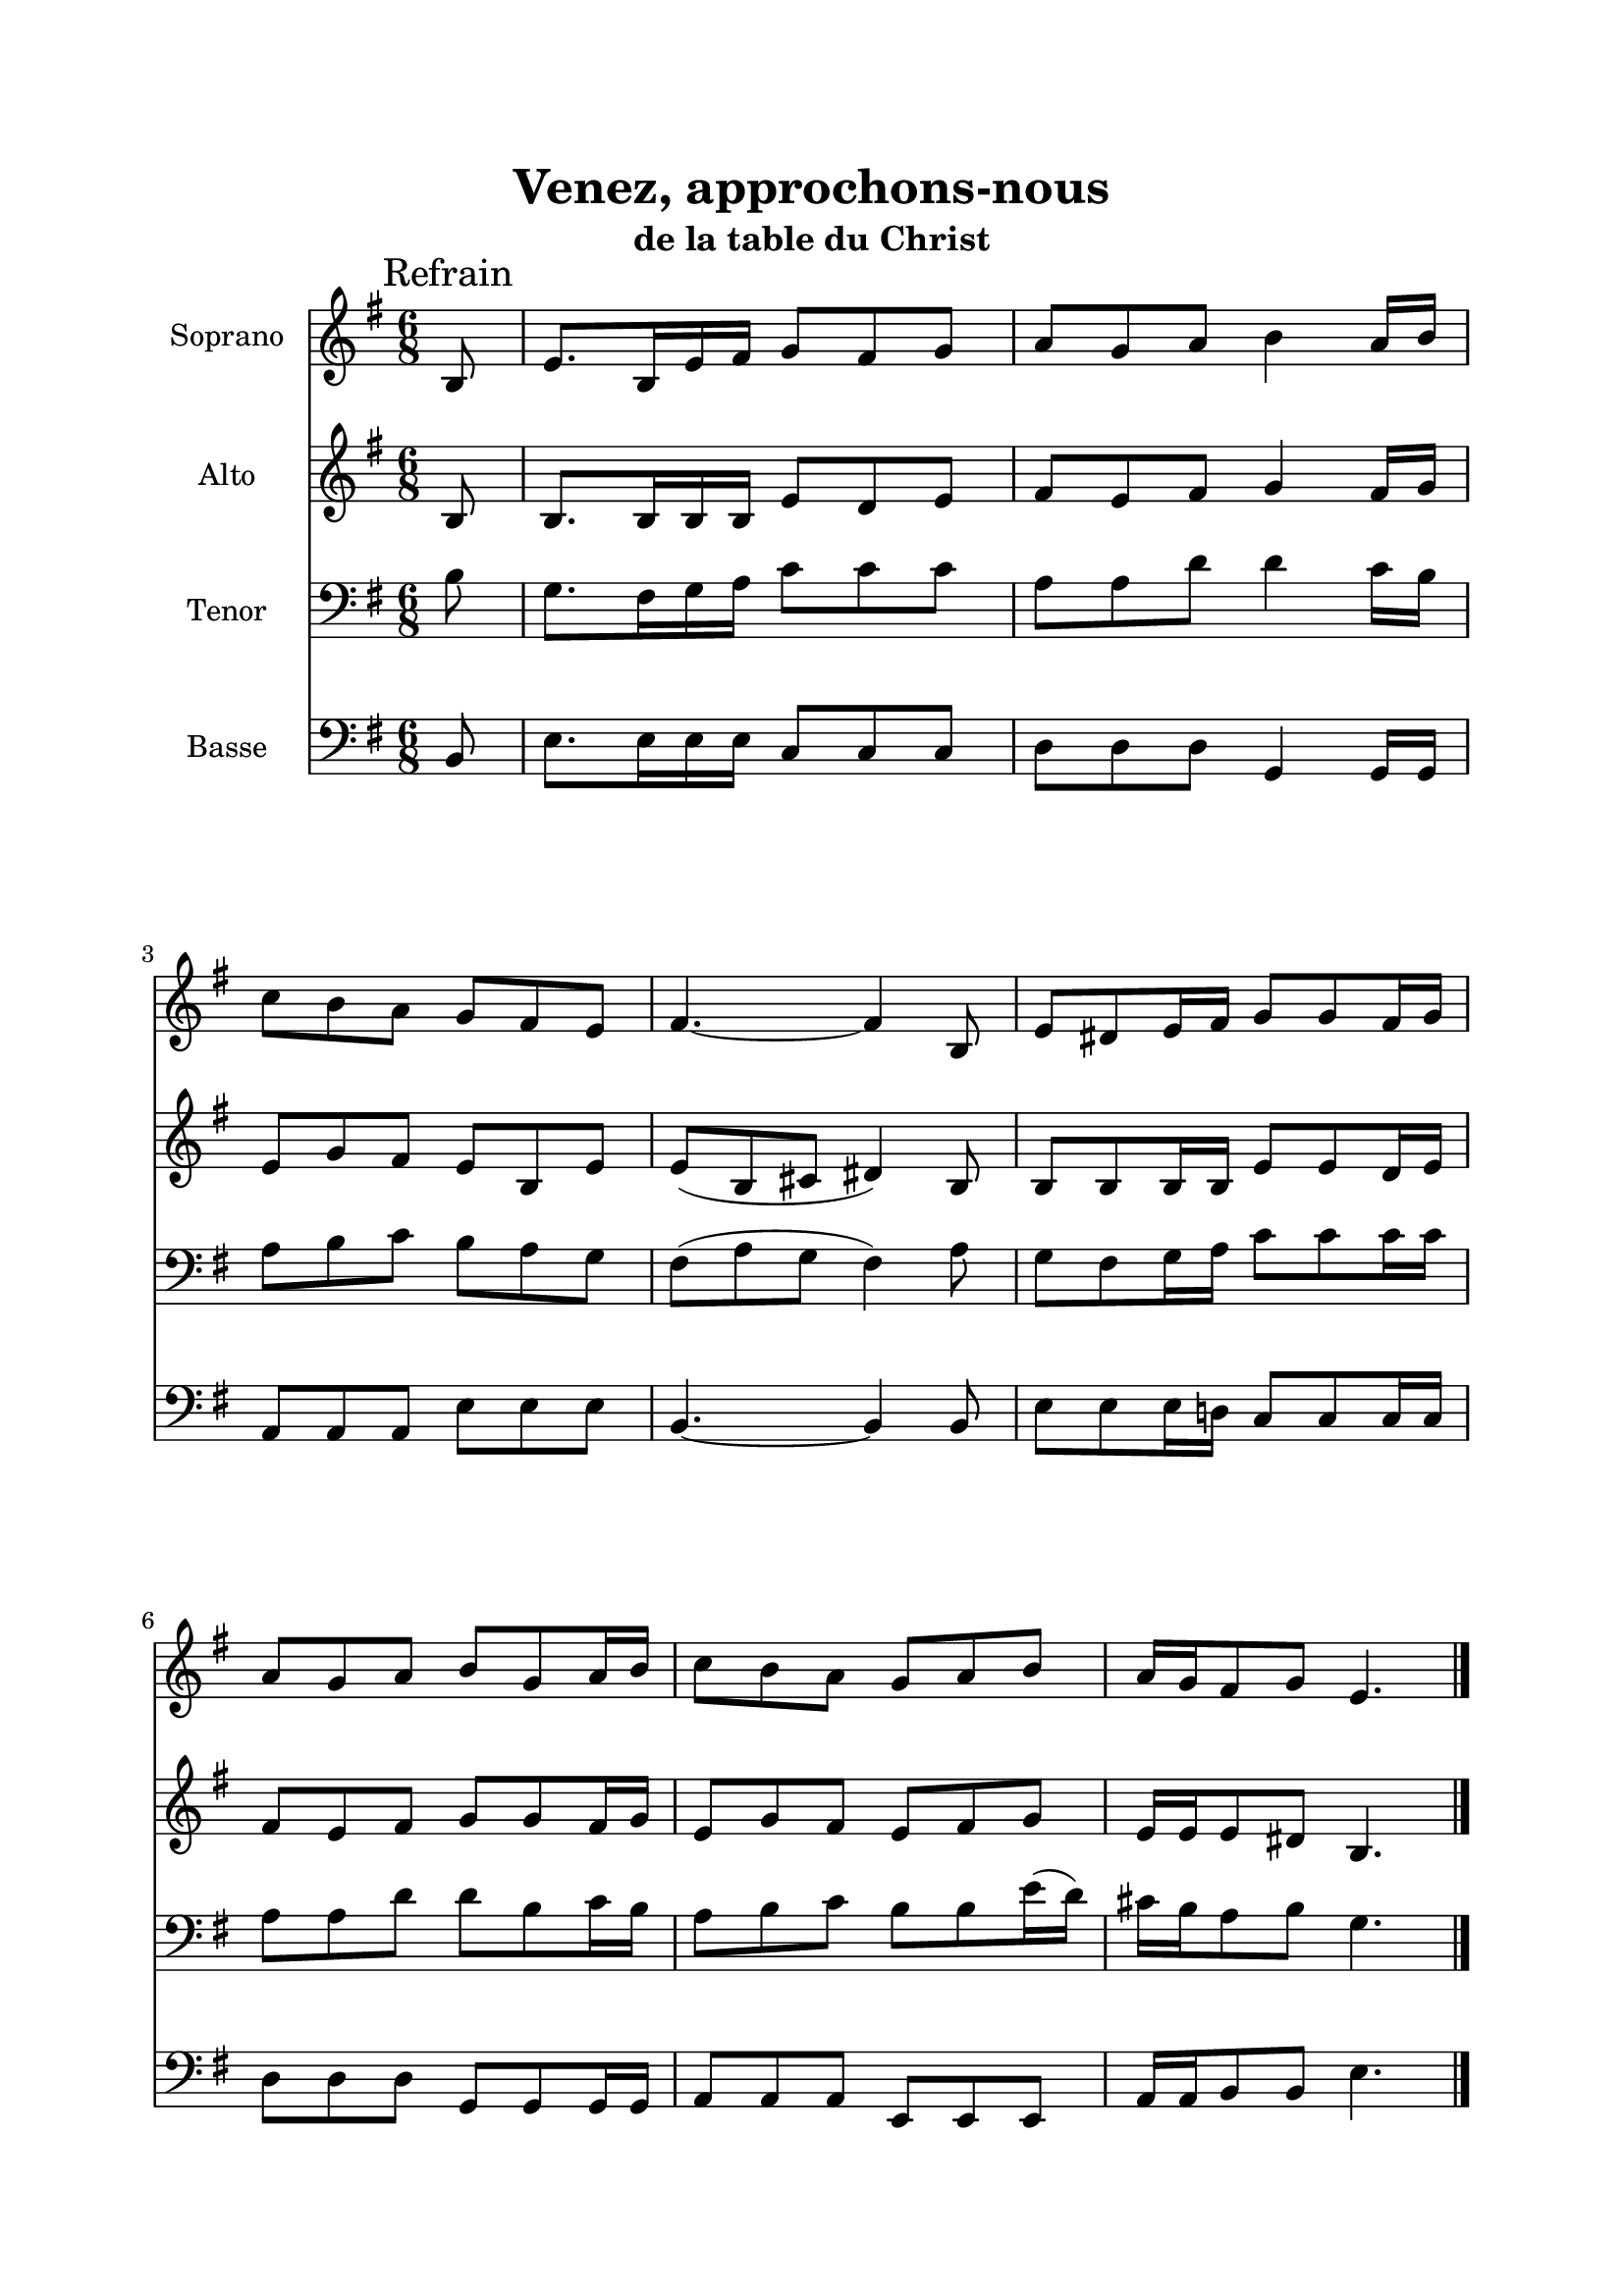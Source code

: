 \version "2.22.1"
\language "italiano"

\header {
  title = "Venez, approchons-nous"
  subtitle = "de la table du Christ"  
}

global = {
  \key mi \minor
  \time 6/8
}

sopranoR = \new Staff \with {
  instrumentName = "Soprano"
  midiInstrument = "flute"
} {
  \relative do' {
    \global
    \mark \markup {"Refrain"}
    \partial 8 si8
    mi8. si16 mi fad sol8 fad sol
    la8 sol la si4 la16 si
    do8 si la sol fad mi
    fad4. ~ fad4 si,8
    mi8 red mi16 fad sol8 sol fad16 sol
    la8 sol la si sol la16 si
    do8 si la sol la si
    la16 sol fad8 sol mi4.
    \bar "|." \mark \markup {"Couplets"} \pageBreak
    \partial 4. r4 sol16 la
    si8 si si re do si
    la8 la fad si4 si16 la
    sol8 sol sol mi mi fad16 sol
    la8 sol mi fad4 sol16 la
    si8 si si re re do16 si
    la8 la fad si4 si16 la
    sol8 sol sol mi4 fad16 sol
    la8 la fad si4.
    \bar "||"
  }
}

altoR = \new Staff \with {
  instrumentName = "Alto"
  midiInstrument = "oboe"
} {
  \relative do' {
    \global
    \partial 8 si8
    si8. si16 si si mi8 re mi
    fad8 mi fad sol4 fad16 sol
    mi8 sol fad mi si mi
    mi8 ( si dod red4 ) si8
    si8 si si16 si mi8 mi re16 mi
    fad8 mi fad sol sol fad16 sol
    mi8 sol fad mi fad sol
    mi16 mi mi8 red si4.
    
    \partial 4. r4 si16 do
    re!8 re re sol sol sol
    dod,8 red mi red4 sol16 fad
    fad8 mi mi mi mi mi16 mi
    mi8 mi dod red4 si16 do
    re!8 re re sol sol sol16 sol
    dod,8 red mi red4 sol16 fad
    fad8 mi mi mi4 mi16 mi
    mi8 dod mi red4.
  }
}

tenorR = \new Staff \with {
  instrumentName = "Tenor"
  midiInstrument = "english horn"
} {
  \relative do' {
    \clef bass 
    \global
    \partial 8 si8
    sol8. fad16 sol la do8 do do
    la8 la re re4 do16 si
    la8 si do si la sol
    fad8 ( la sol fad4 ) la8
    sol8 fad sol16 la do8 do do16 do
    la8 la re re si do16 si
    la8 si do si si mi16 ( re )
    dod16 si la8 si sol4.
    
    \partial 4. r4 sol16 sol
    sol8 sol sol sol la si
    fad8 fad fad fad4 si16 si
    si8 si re re do do16 si
    la8 si sol fad4 sol16 sol
    sol8 sol sol sol sol la16 si
    fad8 fad fad fad4 si16 si
    si8 si re re ( do ) do16 si
    la8 la la fad4.
  }
}

bassR = \new Staff \with {
  instrumentName = "Basse"
  midiInstrument = "bassoon"
} {
  \relative do {
    \clef bass 
    \global
    \partial 8 si8
    mi8. mi16 mi mi do8 do do
    re8 re re sol,4 sol16 sol
    la8 la la mi' mi mi
    si4. ~ si4 si8
    mi8 mi mi16 re! do8 do do16 do
    re8 re re sol, sol sol16 sol
    la8 la la mi mi mi
    la16 la si8 si mi4.
    
    \partial 4. r4 sol,16 sol
    sol8 sol sol si la sol
    fad8 fad dod' si4 si16 si
    mi8 mi mi do! do do16 do
    fad8 sol mi si4 sol16 sol
    sol8 sol sol si si la16 sol
    fad8 fad dod' si4 si16 si
    mi8 mi mi do!4 do16 do
    fad8 fad mi si4.
  }
}

\book{
  \paper {
    left-margin = 20\mm
    right-margin = 20\mm
    top-margin = 20\mm
    bottom-margin = 20\mm
  }
  
  \score {
    <<
      \sopranoR
      \altoR
      \tenorR
      \bassR
    >>
    \layout { 
      indent = 2\cm
      \override BreathingSign.text = \markup { \musicglyph "comma" }
    }
    \midi {
      \tempo 4=116
    }
  }
}
